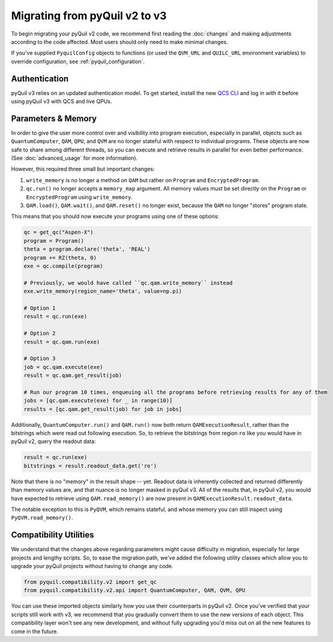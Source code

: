.. _migration:

Migrating from pyQuil v2 to v3
==============================

To begin migrating your pyQuil v2 code, we recommend first reading the :doc:`changes` and making adjustments according
to the code affected. Most users should only need to make minimal changes.

If you've supplied ``PyquilConfig`` objects to functions (or used the ``QVM_URL`` and ``QUILC_URL`` environment variables)
to override configuration, see :ref:`pyquil_configuration`.

Authentication
--------------

pyQuil v3 relies on an updated authentication model. To get started, install the new `QCS CLI
<https://docs.rigetti.com/>`_  and
log in with it before using pyQuil v3 with QCS and live QPUs.


Parameters & Memory
-------------------

In order to give the user more control over and visibility into program execution, especially in
parallel, objects such as ``QuantumComputer``, ``QAM``, ``QPU``, and ``QVM`` are no longer stateful
with respect to individual programs. These objects are now safe to
share among different threads, so you can execute and retrieve results in parallel for even better
performance. (See :doc:`advanced_usage` for more information).

However, this required three small but important changes:

1. ``write_memory`` is no longer a method on ``QAM`` but rather on ``Program`` and ``EncryptedProgram``.
2. ``qc.run()`` no longer accepts a ``memory_map`` argument. All memory values must be set directly on the ``Program`` or ``EncryptedProgram`` using ``write_memory``.
3. ``QAM.load()``, ``QAM.wait()``, and ``QAM.reset()`` no longer exist, because the ``QAM`` no longer "stores" program state.

This means that you should now execute your programs using one of these options:

.. code:: python

   qc = get_qc("Aspen-X")
   program = Program()
   theta = program.declare('theta', 'REAL')
   program += RZ(theta, 0)
   exe = qc.compile(program)

   # Previously, we would have called ``qc.qam.write_memory`` instead
   exe.write_memory(region_name='theta', value=np.pi)

   # Option 1
   result = qc.run(exe)

   # Option 2
   result = qc.qam.run(exe)

   # Option 3
   job = qc.qam.execute(exe)
   result = qc.qam.get_result(job)

   # Run our program 10 times, enqueuing all the programs before retrieving results for any of them
   jobs = [qc.qam.execute(exe) for _ in range(10)]
   results = [qc.qam.get_result(job) for job in jobs]

Additionally, ``QuantumComputer.run()`` and ``QAM.run()`` now both return ``QAMExecutionResult``, rather
than the bitstrings which were read out following execution. So, to retrieve the bitstrings from region ``ro``
like you would have in pyQuil v2, query the readout data:

.. code:: python

   result = qc.run(exe)
   bitstrings = result.readout_data.get('ro')

Note that there is no "memory" in the result shape -- yet. Readout data is inherently collected and returned
differently than memory values are, and that nuance is no longer masked in pyQuil v3. All of the results
that, in pyQuil v2, you would have expected to retrieve using ``QAM.read_memory()`` are now present in
``QAMExecutionResult.readout_data``.

The notable exception to this is ``PyQVM``, which remains stateful, and whose memory you can still inspect using
``PyQVM.read_memory()``.


Compatibility Utilities
-----------------------

We understand that the changes above regarding parameters might cause difficulty in migration,
especially for large projects and lengthy scripts. So, to ease the migration path, we've added
the following utility classes which allow you to upgrade your pyQuil projects without having to
change any code.

.. code:: python

   from pyquil.compatibility.v2 import get_qc
   from pyquil.compatibility.v2.api import QuantumComputer, QAM, QVM, QPU

You can use these imported objects similarly how you use their counterparts in pyQuil v2.
Once you've verified that your scripts still work with v3, we recommend that you gradually convert
them to use the new versions of each object. This compatibility layer won't see any new
development, and without fully upgrading you'd miss out on all the new features to come in the
future.
